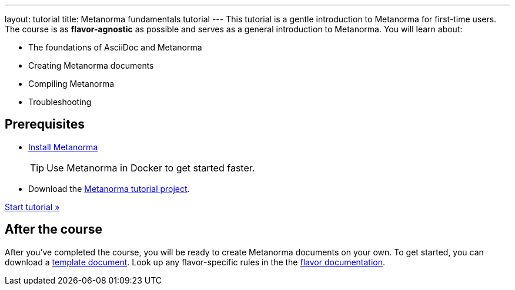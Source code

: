 ---
layout: tutorial
title: Metanorma fundamentals tutorial
---
This tutorial is a gentle introduction to Metanorma for first-time users. The course is as *flavor-agnostic* as possible and serves as a general introduction to Metanorma. You will learn about:

* The foundations of AsciiDoc and Metanorma
* Creating Metanorma documents
* Compiling Metanorma
* Troubleshooting

== Prerequisites

* https://www.metanorma.org/install/[Install Metanorma] 
+
TIP: Use Metanorma in Docker to get started faster. 
* Download the https://github.com/metanorma/metanorma-tutorial[Metanorma tutorial project]. 

+++
<div class="cta tutorial"><a class="button" href="/tutorial/lessons/lesson-1/">Start tutorial »</a></div>
+++

== After the course

After you've completed the course, you will be ready to create Metanorma documents on your own. 
To get started, you can download a https://github.com/orgs/metanorma/repositories?q=mn-templates[template document]. 
Look up any flavor-specific rules in the the link:/flavors[flavor documentation].
